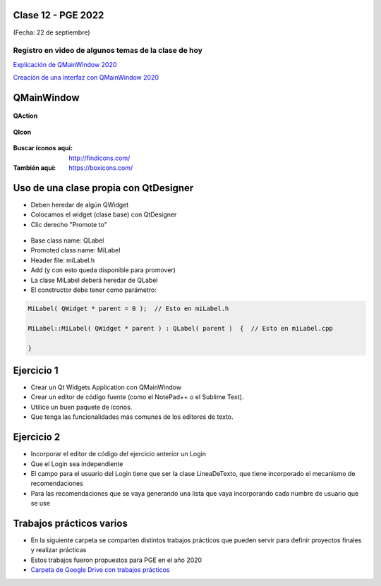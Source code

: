 .. -*- coding: utf-8 -*-

.. _rcs_subversion:

Clase 12 - PGE 2022
===================
(Fecha: 22 de septiembre)

Registro en video de algunos temas de la clase de hoy
^^^^^^^^^^^^^^^^^^^^^^^^^^^^^^^^^^^^^^^^^^^^^^^^^^^^^

`Explicación de QMainWindow 2020 <https://youtu.be/ldxQrBTjio0>`_

`Creación de una interfaz con QMainWindow 2020 <https://youtu.be/fNS2Wyf-PaY>`_

QMainWindow
===========

.. figure:: images/qmainwindow.png

**QAction**

.. figure:: images/qaction.png

**QIcon**

.. figure:: images/qicon.png

:Buscar íconos aquí: http://findicons.com/ 

:También aquí: https://boxicons.com/

Uso de una clase propia con QtDesigner
======================================

- Deben heredar de algún QWidget
- Colocamos el widget (clase base) con QtDesigner
- Clic derecho "Promote to"

.. figure:: images/qtdesigner.png
                     
- Base class name: QLabel
- Promoted class name: MiLabel
- Header file: miLabel.h
- Add (y con esto queda disponible para promover)


- La clase MiLabel deberá heredar de QLabel
- El constructor debe tener como parámetro:

.. code-block:: c++

    MiLabel( QWidget * parent = 0 );  // Esto en miLabel.h

    MiLabel::MiLabel( QWidget * parent ) : QLabel( parent )  {  // Esto en miLabel.cpp
    
    }


Ejercicio 1
===========

- Crear un Qt Widgets Application con QMainWindow
- Crear un editor de código fuente (como el NotePad++ o el Sublime Text).
- Utilice un buen paquete de íconos.
- Que tenga las funcionalidades más comunes de los editores de texto.


Ejercicio 2
===========

- Incorporar el editor de código del ejercicio anterior un Login
- Que el Login sea independiente
- El campo para el usuario del Login tiene que ser la clase LineaDeTexto, que tiene incorporado el mecanismo de recomendaciones
- Para las recomendaciones que se vaya generando una lista que vaya incorporando cada numbre de usuario que se use

Trabajos prácticos varios
=========================

- En la siguiente carpeta se comparten distintos trabajos prácticos que pueden servir para definir proyectos finales y realizar prácticas 
- Estos trabajos fueron propuestos para PGE en el año 2020
- `Carpeta de Google Drive con trabajos prácticos <https://drive.google.com/drive/folders/1m9v_d4HogNg_pRUnYKiu05nGDMfGDThH?usp=sharing>`_

